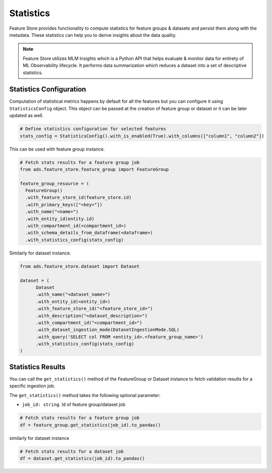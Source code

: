 Statistics
*************

Feature Store provides functionality to compute statistics for feature groups & datasets and persist them along with the metadata. These statistics can help you
to derive insights about the data quality.

.. note::

  Feature Store utilizes MLM Insights which is a Python API that helps evaluate & monitor data for entirety of ML Observability lifecycle. It performs data summarization which reduces a dataset into a set of descriptive statistics.


Statistics Configuration
========================
Computation of statistical metrics happens by default for all the features but you can configure it using ``StatisticsConfig`` object. This object can be passed at the creation of
feature group or dataset or it can be later updated as well.

.. code-block:: python3

  # Define statistics configuration for selected features
  stats_config = StatisticsConfig().with_is_enabled(True).with_columns(["column1", "column2"])


This can be used with feature group instance.

.. code-block:: python3

  # Fetch stats results for a feature group job
  from ads.feature_store.feature_group import FeatureGroup

  feature_group_resource = (
    FeatureGroup()
    .with_feature_store_id(feature_store.id)
    .with_primary_keys(["<key>"])
    .with_name("<name>")
    .with_entity_id(entity.id)
    .with_compartment_id(<compartment_id>)
    .with_schema_details_from_dataframe(<dataframe>)
    .with_statistics_config(stats_config)

Similarly for dataset instance.

.. code-block:: python3

  from ads.feature_store.dataset import Dataset

  dataset = (
        Dataset
        .with_name("<dataset_name>")
        .with_entity_id(<entity_id>)
        .with_feature_store_id("<feature_store_id>")
        .with_description("<dataset_description>")
        .with_compartment_id("<compartment_id>")
        .with_dataset_ingestion_mode(DatasetIngestionMode.SQL)
        .with_query('SELECT col FROM <entity_id>.<feature_group_name>')
        .with_statistics_config(stats_config)
  )

Statistics Results
==================
You can call the ``get_statistics()`` method of the FeatureGroup or Dataset instance to fetch validation results for a specific ingestion job.

The ``get_statistics()`` method takes the following optional parameter:

- ``job_id: string``. Id of feature group/dataset job

.. code-block:: python3

  # Fetch stats results for a feature group job
  df = feature_group.get_statistics(job_id).to_pandas()

similarly for dataset instance

.. code-block:: python3

  # Fetch stats results for a dataset job
  df = dataset.get_statistics(job_id).to_pandas()

.. image:: figures/stats_1.png